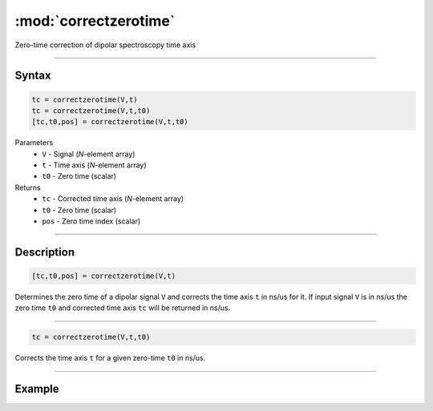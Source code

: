 .. highlight:: matlab
.. _correctzerotime:

***********************
:mod:`correctzerotime`
***********************

Zero-time correction of dipolar spectroscopy time axis


-----------------------------


Syntax
=========================================

.. code-block:: matlab

    tc = correctzerotime(V,t)
    tc = correctzerotime(V,t,t0)
    [tc,t0,pos] = correctzerotime(V,t,t0)


Parameters
    *   ``V`` - Signal (*N*-element array)
    *   ``t`` - Time axis (*N*-element array)
    *   ``t0`` - Zero time (scalar)
Returns
    *   ``tc`` - Corrected time axis (*N*-element array)
    *   ``t0`` - Zero time (scalar)
    *   ``pos``  - Zero time index (scalar)


-----------------------------


Description
=========================================

.. code-block:: matlab

        [tc,t0,pos] = correctzerotime(V,t)

Determines the zero time of a dipolar signal ``V`` and corrects the time axis ``t`` in ns/us for it. If input signal ``V`` is in ns/us the zero time ``t0`` and corrected time axis ``tc`` will be returned in ns/us.


-----------------------------


.. code-block:: matlab

    tc = correctzerotime(V,t,t0)

Corrects the time axis ``t`` for a given zero-time ``t0`` in ns/us.


-----------------------------

Example
=====================================

.. image:: ../images/correctzerotime1.svg
    :align: center
